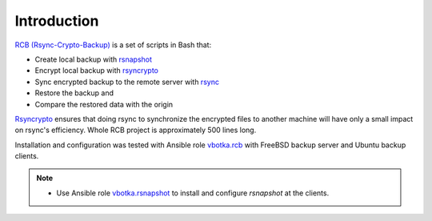 Introduction
============

`RCB (Rsync-Crypto-Backup) <https://github.com/vbotka/rcb>`_ is a set of scripts in Bash that:

* Create local backup with `rsnapshot <http://rsnapshot.org/>`_
* Encrypt local backup with `rsyncrypto <https://rsyncrypto.lingnu.com/>`_
* Sync encrypted backup to the remote server with `rsync <https://rsync.samba.org/>`_
* Restore the backup and
* Compare the restored data with the origin

`Rsyncrypto <https://rsyncrypto.lingnu.com/>`_ ensures that doing rsync to synchronize the encrypted files to another machine will have only a small impact on rsync's efficiency. Whole RCB project is approximately 500 lines long.

Installation and configuration was tested with Ansible role `vbotka.rcb <https://galaxy.ansible.com/vbotka/rcb/>`_ with FreeBSD backup server and Ubuntu backup clients.

.. note::

   * Use Ansible role `vbotka.rsnapshot <https://galaxy.ansible.com/vbotka/rsnapshot/>`_ to install and configure *rsnapshot* at the clients.
